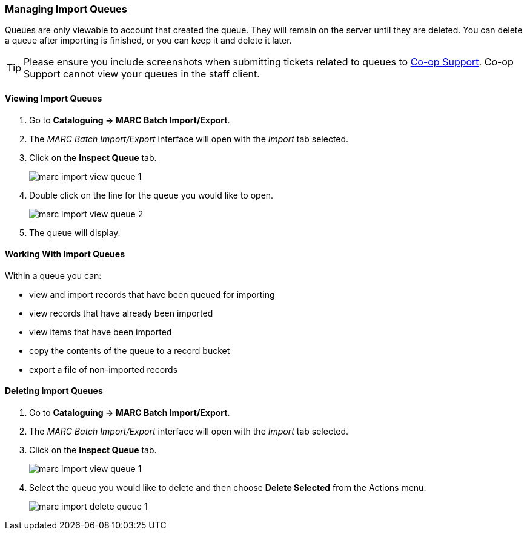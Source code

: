 Managing Import Queues
~~~~~~~~~~~~~~~~~~~~~~

Queues are only viewable to account that created the queue. They will remain on the server until 
they are deleted. You can delete a queue after importing is finished, 
or you can keep it and delete it later.

[TIP]
=====
Please ensure you include screenshots when submitting tickets related to queues to 
https://bc.libraries.coop/support/[Co-op Support].  Co-op Support cannot view 
your queues in the staff client.
=====

Viewing Import Queues
^^^^^^^^^^^^^^^^^^^^^

. Go to *Cataloguing -> MARC Batch Import/Export*.
. The _MARC Batch Import/Export_ interface will open with the _Import_ tab selected.
. Click on the *Inspect Queue* tab.
+
image:images/cat/marc/marc-import-view-queue-1.png[]
+
. Double click on the line for the queue you would like to open.
+
image:images/cat/marc/marc-import-view-queue-2.png[]
+
. The queue will display.


Working With Import Queues
^^^^^^^^^^^^^^^^^^^^^^^^^^

Within a queue you can:

* view and import records that have been queued for importing
* view records that have already been imported
* view items that have been imported
* copy the contents of the queue to a record bucket
* export a file of non-imported records

Deleting Import Queues
^^^^^^^^^^^^^^^^^^^^^^

. Go to *Cataloguing -> MARC Batch Import/Export*.
. The _MARC Batch Import/Export_ interface will open with the _Import_ tab selected.
. Click on the *Inspect Queue* tab.
+
image:images/cat/marc/marc-import-view-queue-1.png[]
+
. Select the queue you would like to delete and then choose *Delete Selected*
from the Actions menu.
+
image:images/cat/marc/marc-import-delete-queue-1.png[]



